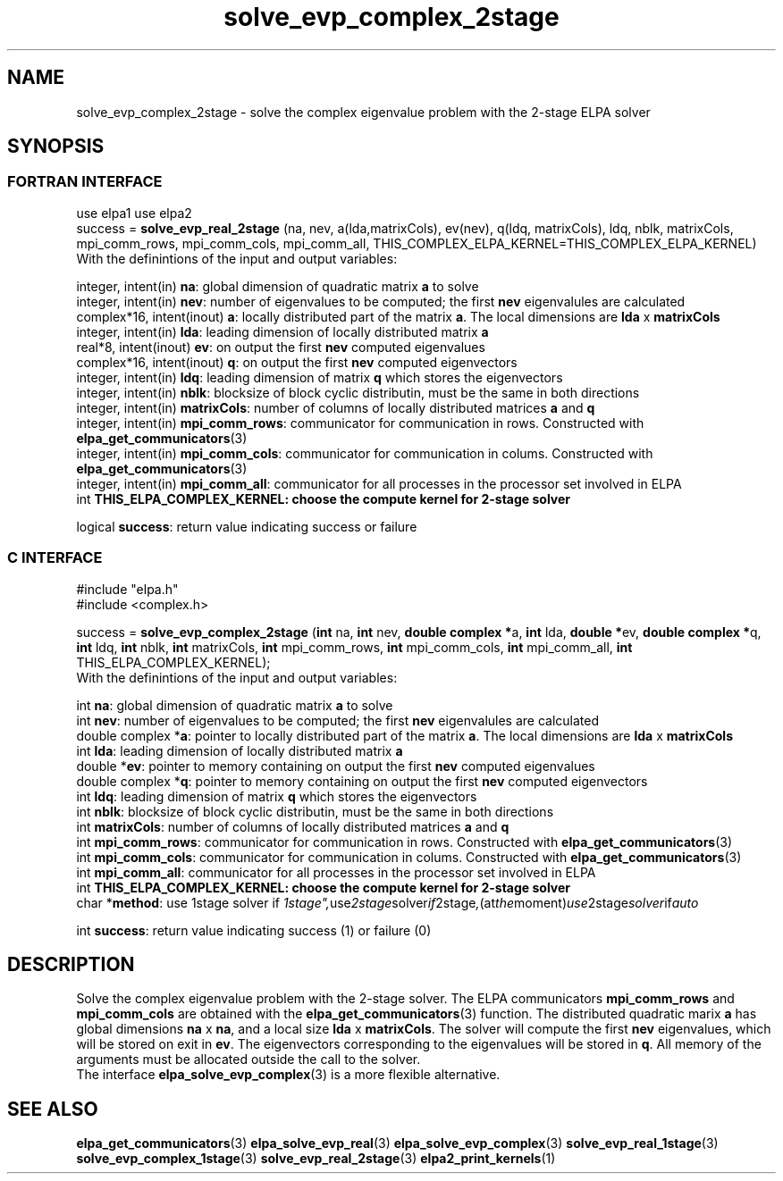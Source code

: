 .TH "solve_evp_complex_2stage" 3 "Wed Dec 2 2015" "ELPA" \" -*- nroff -*-
.ad l
.nh
.SH NAME
solve_evp_complex_2stage \- solve the complex eigenvalue problem with the 2-stage ELPA solver
.br

.SH SYNOPSIS
.br
.SS FORTRAN INTERFACE
use elpa1
use elpa2
.br
.br
.RI  "success = \fBsolve_evp_real_2stage\fP (na, nev, a(lda,matrixCols), ev(nev), q(ldq, matrixCols), ldq, nblk, matrixCols, mpi_comm_rows, mpi_comm_cols, mpi_comm_all, THIS_COMPLEX_ELPA_KERNEL=THIS_COMPLEX_ELPA_KERNEL)"
.br
.RI " "
.br
.RI "With the definintions of the input and output variables:"

.br
.RI "integer,     intent(in)    \fBna\fP:                       global dimension of quadratic matrix \fBa\fP to solve"
.br
.RI "integer,     intent(in)    \fBnev\fP:                      number of eigenvalues to be computed; the first \fBnev\fP eigenvalules are calculated"
.br
.RI "complex*16,  intent(inout) \fBa\fP:                        locally distributed part of the matrix \fBa\fP. The local dimensions are \fBlda\fP x \fBmatrixCols\fP"
.br
.RI "integer,     intent(in)    \fBlda\fP:                      leading dimension of locally distributed matrix \fBa\fP"
.br
.RI "real*8,      intent(inout) \fBev\fP:                       on output the first \fBnev\fP computed eigenvalues"
.br
.RI "complex*16,  intent(inout) \fBq\fP:                        on output the first \fBnev\fP computed eigenvectors"
.br
.RI "integer,     intent(in)    \fBldq\fP:                      leading dimension of matrix \fBq\fP which stores the eigenvectors"
.br
.RI "integer,     intent(in)    \fBnblk\fP:                     blocksize of block cyclic distributin, must be the same in both directions"
.br
.RI "integer,     intent(in)    \fBmatrixCols\fP:               number of columns of locally distributed matrices \fBa\fP and \fBq\fP"
.br
.RI "integer,     intent(in)    \fBmpi_comm_rows\fP:            communicator for communication in rows. Constructed with \fBelpa_get_communicators\fP(3)"
.br
.RI "integer,     intent(in)    \fBmpi_comm_cols\fP:            communicator for communication in colums. Constructed with \fBelpa_get_communicators\fP(3)"
.br
.RI "integer,     intent(in)    \fBmpi_comm_all\fP:             communicator for all processes in the processor set involved in ELPA"
.br
.RI "int                        \fBTHIS_ELPA_COMPLEX_KERNEL\fp: choose the compute kernel for 2-stage solver"

.RI "logical                    \fBsuccess\fP:                  return value indicating success or failure"
.br
.SS C INTERFACE
#include "elpa.h"
.br
#include <complex.h>

.br
.RI "success = \fBsolve_evp_complex_2stage\fP (\fBint\fP na, \fBint\fP nev, \fB double complex *\fPa, \fBint\fP lda, \fB double *\fPev, \fBdouble complex *\fPq, \fBint\fP ldq, \fBint\fP nblk, \fBint\fP matrixCols, \fBint\fP mpi_comm_rows, \fBint\fP mpi_comm_cols, \fBint\fP mpi_comm_all, \fBint\fP THIS_ELPA_COMPLEX_KERNEL);"
.br
.RI " "
.br
.RI "With the definintions of the input and output variables:"

.br
.RI "int             \fBna\fP:                       global dimension of quadratic matrix \fBa\fP to solve"
.br
.RI "int             \fBnev\fP:                      number of eigenvalues to be computed; the first \fBnev\fP eigenvalules are calculated"
.br
.RI "double complex *\fBa\fP:                        pointer to locally distributed part of the matrix \fBa\fP. The local dimensions are \fBlda\fP x \fBmatrixCols\fP"
.br
.RI "int             \fBlda\fP:                      leading dimension of locally distributed matrix \fBa\fP"
.br
.RI "double         *\fBev\fP:                       pointer to memory containing on output the first \fBnev\fP computed eigenvalues"
.br
.RI "double complex *\fBq\fP:                        pointer to memory containing on output the first \fBnev\fP computed eigenvectors"
.br
.RI "int             \fBldq\fP:                      leading dimension of matrix \fBq\fP which stores the eigenvectors"
.br
.RI "int             \fBnblk\fP:                     blocksize of block cyclic distributin, must be the same in both directions"
.br
.RI "int             \fBmatrixCols\fP:               number of columns of locally distributed matrices \fBa\fP and \fBq\fP"
.br
.RI "int             \fBmpi_comm_rows\fP:            communicator for communication in rows. Constructed with \fBelpa_get_communicators\fP(3)"
.br
.RI "int             \fBmpi_comm_cols\fP:            communicator for communication in colums. Constructed with \fBelpa_get_communicators\fP(3)"
.br
.RI "int             \fBmpi_comm_all\fP:             communicator for all processes in the processor set involved in ELPA"
.br
.RI "int             \fBTHIS_ELPA_COMPLEX_KERNEL\fp: choose the compute kernel for 2-stage solver"
.br
.RI "char           *\fBmethod\fP:                   use 1stage solver if "1stage", use 2stage solver if "2stage", (at the moment) use 2stage solver if "auto" "

.RI "int             \fBsuccess\fP:       return value indicating success (1) or failure (0)

.SH DESCRIPTION
Solve the complex eigenvalue problem with the 2-stage solver. The ELPA communicators \fBmpi_comm_rows\fP and \fBmpi_comm_cols\fP are obtained with the \fBelpa_get_communicators\fP(3) function. The distributed quadratic marix \fBa\fP has global dimensions \fBna\fP x \fBna\fP, and a local size \fBlda\fP x \fBmatrixCols\fP. The solver will compute the first \fBnev\fP eigenvalues, which will be stored on exit in \fBev\fP. The eigenvectors corresponding to the eigenvalues will be stored in \fBq\fP. All memory of the arguments must be allocated outside the call to the solver.
.br
The interface \fBelpa_solve_evp_complex\fP(3) is a more flexible alternative.
.br
.SH "SEE ALSO"
\fBelpa_get_communicators\fP(3) \fBelpa_solve_evp_real\fP(3) \fBelpa_solve_evp_complex\fP(3) \fBsolve_evp_real_1stage\fP(3) \fBsolve_evp_complex_1stage\fP(3) \fBsolve_evp_real_2stage\fP(3) \fBelpa2_print_kernels\fP(1)
